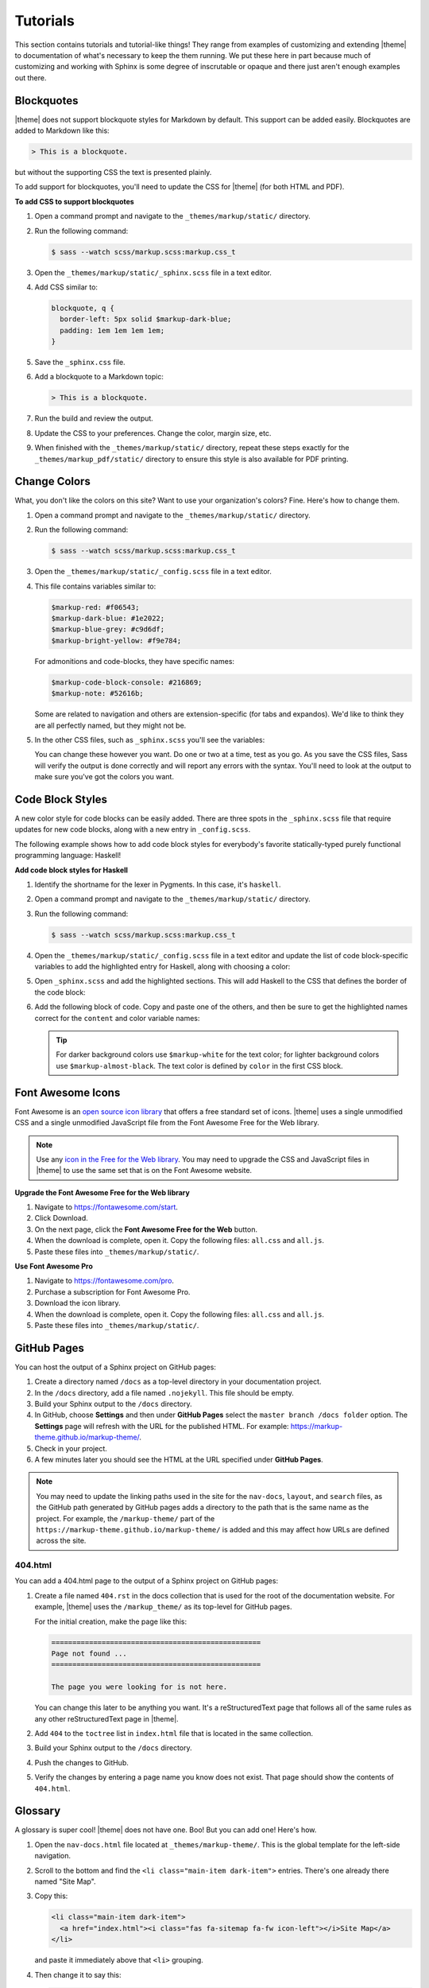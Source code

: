 .. 
.. xxxxx
.. 



==================================================
Tutorials
==================================================

This section contains tutorials and tutorial-like things! They range from examples of customizing and extending |theme| to documentation of what's necessary to keep the them running. We put these here in part because much of customizing and working with Sphinx is some degree of inscrutable or opaque and there just aren't enough examples out there.


.. _tutorials-blockquotes:

Blockquotes
==================================================

|theme| does not support blockquote styles for Markdown by default. This support can be added easily. Blockquotes are added to Markdown like this:

.. code-block:: none

   > This is a blockquote.

but without the supporting CSS the text is presented plainly.

To add support for blockquotes, you'll need to update the CSS for |theme| (for both HTML and PDF).

**To add CSS to support blockquotes**

#. Open a command prompt and navigate to the ``_themes/markup/static/`` directory.
#. Run the following command:

   .. code-block:: console

      $ sass --watch scss/markup.scss:markup.css_t

#. Open the ``_themes/markup/static/_sphinx.scss`` file in a text editor.
#. Add CSS similar to:

   .. code-block:: text

      blockquote, q {
        border-left: 5px solid $markup-dark-blue;
        padding: 1em 1em 1em 1em;
      }

#. Save the ``_sphinx.css`` file.
#. Add a blockquote to a Markdown topic:

   .. code-block:: text

      > This is a blockquote.

#. Run the build and review the output.
#. Update the CSS to your preferences. Change the color, margin size, etc.
#. When finished with the ``_themes/markup/static/`` directory, repeat these steps exactly for the ``_themes/markup_pdf/static/`` directory to ensure this style is also available for PDF printing.


.. _tutorials-change-colors:

Change Colors
==================================================

What, you don't like the colors on this site? Want to use your organization's colors? Fine. Here's how to change them.

#. Open a command prompt and navigate to the ``_themes/markup/static/`` directory.
#. Run the following command:

   .. code-block:: console

      $ sass --watch scss/markup.scss:markup.css_t

#. Open the ``_themes/markup/static/_config.scss`` file in a text editor.
#. This file contains variables similar to:

   .. code-block:: css

      $markup-red: #f06543;
      $markup-dark-blue: #1e2022;
      $markup-blue-grey: #c9d6df;
      $markup-bright-yellow: #f9e784;

   For admonitions and code-blocks, they have specific names:

   .. code-block:: css

      $markup-code-block-console: #216869;
      $markup-note: #52616b;

   Some are related to navigation and others are extension-specific (for tabs and expandos). We'd like to think they are all perfectly named, but they might not be.

#. In the other CSS files, such as ``_sphinx.scss`` you'll see the variables:

   .. code-block:: none
      :emphasize-lines: 2,6,7,8

      div.note {
          border: 2px solid $markup-note;
      }

      div.note p.admonition-title {
          color: $markup-white;
          background-color: $markup-note;
          border-bottom-color: $markup-note;
      }

   You can change these however you want. Do one or two at a time, test as you go. As you save the CSS files, Sass will verify the output is done correctly and will report any errors with the syntax. You'll need to look at the output to make sure you've got the colors you want.


.. _tutorials-code-block-styles:

Code Block Styles
==================================================

A new color style for code blocks can be easily added. There are three spots in the ``_sphinx.scss`` file that require updates for new code blocks, along with a new entry in ``_config.scss``.

The following example shows how to add code block styles for everybody's favorite statically-typed purely functional programming language: Haskell!

**Add code block styles for Haskell**

#. Identify the shortname for the lexer in Pygments. In this case, it's ``haskell``.
#. Open a command prompt and navigate to the ``_themes/markup/static/`` directory.
#. Run the following command:

   .. code-block:: console

      $ sass --watch scss/markup.scss:markup.css_t

#. Open the ``_themes/markup/static/_config.scss`` file in a text editor and update the list of code block-specific variables to add the highlighted entry for Haskell, along with choosing a color:

   .. code-block:: none
      :emphasize-lines: 6

      $markup-code-block-none: #93a1aa;
      $markup-code-block-bash: #345995;
      $markup-code-block-console: #216869;
      $markup-code-block-css: #51344d;
      $markup-code-block-django: #8fcb9b;
      $markup-code-block-haskell: #b8c5d6;
      $markup-code-block-html: #eac435;
      /* ... snip ... */

#. Open ``_sphinx.scss`` and add the highlighted sections. This will add Haskell to the CSS that defines the border of the code block:

   .. code-block:: none
      :emphasize-lines: 6,30

      .highlight-none,
      .highlight-bash,
      .highlight-console,
      .highlight-css,
      .highlight-django,
      .highlight-haskell,
      .highlight-html,
      /* ... snip ... */
      .highlight-yaml,{
          position:relative;
          -webkit-border-top-left-radius: 3px;
          -webkit-border-top-right-radius: 3px;
          -webkit-border-bottom-left-radius: 3px;
          -webkit-border-bottom-right-radius: 3px;
          -moz-border-radius-topleft: 2px;
          -moz-border-radius-topright: 2px;
          -moz-border-radius-bottomleft: 2px;
          -moz-border-radius-bottomright: 2px;
          border-top-left-radius: 3px;
          border-top-right-radius: 3px;
          border-bottom-left-radius: 3px;
          border-bottom-right-radius: 3px;
      }

      .highlight-none:before,
      .highlight-bash:before,
      .highlight-console:before,
      .highlight-css:before,
      .highlight-django:before,
      .highlight-haskell:before,
      .highlight-html:before,
      /* ... snip ... */
      .highlight-yaml:before,{
          z-index:10;
          font-size:9px;
          padding:.2em .6em;
          text-align:center;
          color:$markup-dark-grey;
          display:block;
          position:absolute;
          border-radius:0 3px 0 3px;
          border-top:none;
          border-right:none;
          background-color:$markup-lightest-grey;
          top:0;
          right:0;
          height:12px
      }

#. Add the following block of code. Copy and paste one of the others, and then be sure to get the highlighted names correct for the ``content`` and color variable names:

   .. code-block:: none
      :emphasize-lines: 1,2,3,4,6,7

      .highlight-haskell:before{
          content:'HASKELL';
          background-color:$markup-code-block-haskell;
          color:$markup-white;
      }

      .highlight-haskell pre{
          border-color:$markup-code-block-haskell;
          -webkit-border-top-left-radius: 3px;
          -webkit-border-top-right-radius: 3px;
          -webkit-border-bottom-left-radius: 3px;
          -webkit-border-bottom-right-radius: 3px;
          -moz-border-radius-topleft: 2px;
          -moz-border-radius-topright: 2px;
          -moz-border-radius-bottomleft: 2px;
          -moz-border-radius-bottomright: 2px;
          border-top-left-radius: 3px;
          border-top-right-radius: 3px;
          border-bottom-left-radius: 3px;
          border-bottom-right-radius: 3px;
      }

   .. tip:: For darker background colors use ``$markup-white`` for the text color; for lighter background colors use ``$markup-almost-black``. The text color is defined by ``color`` in the first CSS block.


.. _tutorials-font-awesome-icons:

Font Awesome Icons
==================================================

Font Awesome is an `open source icon library <https://fontawesome.com/license/free>`__ that offers a free standard set of icons. |theme| uses a single unmodified CSS and a single unmodified JavaScript file from the Font Awesome Free for the Web library.

.. note:: Use any `icon in the Free for the Web library <https://fontawesome.com/icons?d=gallery&m=free>`__. You may need to upgrade the CSS and JavaScript files in |theme| to use the same set that is on the Font Awesome website.

**Upgrade the Font Awesome Free for the Web library**

#. Navigate to https://fontawesome.com/start.
#. Click Download.
#. On the next page, click the **Font Awesome Free for the Web** button.
#. When the download is complete, open it. Copy the following files: ``all.css`` and ``all.js``.
#. Paste these files into ``_themes/markup/static/``.

**Use Font Awesome Pro**

#. Navigate to https://fontawesome.com/pro.
#. Purchase a subscription for Font Awesome Pro. 
#. Download the icon library.
#. When the download is complete, open it. Copy the following files: ``all.css`` and ``all.js``.
#. Paste these files into ``_themes/markup/static/``.


.. _tutorials-github-pages:

GitHub Pages
==================================================

You can host the output of a Sphinx project on GitHub pages:

#. Create a directory named ``/docs`` as a top-level directory in your documentation project.
#. In the ``/docs`` directory, add a file named ``.nojekyll``. This file should be empty.
#. Build your Sphinx output to the ``/docs`` directory.
#. In GitHub, choose **Settings** and then under **GitHub Pages** select the ``master branch /docs folder`` option. The **Settings** page will refresh with the URL for the published HTML. For example: https://markup-theme.github.io/markup-theme/.
#. Check in your project.
#. A few minutes later you should see the HTML at the URL specified under **GitHub Pages**.

.. note:: You may need to update the linking paths used in the site for the ``nav-docs``, ``layout``, and ``search`` files, as the GitHub path generated by GitHub pages adds a directory to the path that is the same name as the project. For example, the ``/markup-theme/`` part of the ``https://markup-theme.github.io/markup-theme/`` is added and this may affect how URLs are defined across the site.


.. _tutorials-github-pages-404:

404.html
--------------------------------------------------
You can add a 404.html page to the output of a Sphinx project on GitHub pages:

#. Create a file named ``404.rst`` in the docs collection that is used for the root of the documentation website. For example, |theme| uses the ``/markup_theme/`` as its top-level for GitHub pages.

   For the initial creation, make the page like this:

   .. code-block:: rst

      ==================================================
      Page not found ...
      ==================================================

      The page you were looking for is not here.

   You can change this later to be anything you want. It's a reStructuredText page that follows all of the same rules as any other reStructuredText page in |theme|.

#. Add ``404`` to the ``toctree`` list in ``index.html`` file that is located in the same collection.
#. Build your Sphinx output to the ``/docs`` directory.
#. Push the changes to GitHub.
#. Verify the changes by entering a page name you know does not exist. That page should show the contents of ``404.html``.


.. _tutorials-glossary:

Glossary
==================================================

A glossary is super cool! |theme| does not have one. Boo! But you can add one! Here's how.

#. Open the ``nav-docs.html`` file located at ``_themes/markup-theme/``. This is the global template for the left-side navigation.
#. Scroll to the bottom and find the ``<li class="main-item dark-item">`` entries. There's one already there named "Site Map".
#. Copy this:

   .. code-block:: html

      <li class="main-item dark-item">
        <a href="index.html"><i class="fas fa-sitemap fa-fw icon-left"></i>Site Map</a>
      </li>

   and paste it immediately above that ``<li>`` grouping.

#. Then change it to say this:

   .. code-block:: html

      <li class="main-item dark-item">
        <a href="glossary.html"><i class="fas fa-book fa-fw icon-left"></i>Glossary</a>
      </li>

#. In the ``markup_theme`` docs collection, add a file named ``glossary.rst``.
#. Name the title "Glossary" and use the definition list pattern for each term. For example:

   .. code-block:: rst

	  ==================================================
	  Glossary
	  ==================================================

	  This page contains an awesome glossary!

	  **glossary term A**
	     These are the words for glossary term A.

	  **glossary term B**
	     These are the words for glossary term B.

#. ``glossary.rst`` should be a typical reStructuredText topic. You may use headers to group by letter or (if you have tons of terms) you could split the glossary into separate topics by letter. For example: ``glossary_a.rst``, ``glossary_b.rst``, etc.

Once you have a glossary, it's easy to reuse glossary terms via the includes patterns. See the ``/shared/terms.rst`` in |theme| for how to create a single source for reusable terms.

.. tip:: In addition to a glossary, some organizations can benefit from having a topic that contains only a two-column table with abbreviations and/or initialisms in one column and those abbreviations and/or initialisms spelled out in another. Call this topic ``abbreviations.rst``, give it a title similar to "Abbreviations, Initialisms", and then use a list-table with rows for each term. For example:

   .. code-block:: none

      .. list-table::
         :widths: 50 550
         :header-rows: 0

         * - **CSV**
           - Comma-Separated Values
         * - **Mbit**
           - Megabit
         * - **MB**
           - Megabyte
         * - **MiB**
           - Mebibyte

   will look like this:

   .. list-table::
      :widths: 50 550
      :header-rows: 0

      * - **CSV**
        - Comma-Separated Values
      * - **Mbit**
        - Megabit
      * - **MB**
        - Megabyte
      * - **MiB**
        - Mebibyte


.. _tutorials-local-pygments-css:

Local Pygments CSS
==================================================

Pygments is an `open source generic syntax highlighter <http://pygments.org/>`__ that is used by |theme| to prettify source code. Pygments has an `open source license <https://bitbucket.org/birkenfeld/pygments-main/src/default/LICENSE>`__.

|theme| puts a copy of the Pygments CSS into the ``_themes/markup/static/`` directory to provide local control for two CSS settings:

.. code-block:: css

   .highlight .hll { background-color: #f9e784 }
   .highlight  { background: #ffffff; }

They are located at the top of the CSS file. The reason why this is done is to be able to apply a preferred color to code line highlights and to prevent the default grey background for code blocks from appearing in situations where code blocks appear inside admonitions, by changing it to white.

It's a somewhat clumsy workaround, but figuring out how to override two specific CSS settings in Pygments was harder and (at this time) seems impossible. If you don't want to use a local copy of pygments.css, just remove it from |theme|. The default yellow highlight is probably fine and the instance of code blocks appearing inside admonitions should be uncommon. If you want to keep it, you may need to grab an updated copy of pygments.css and re-do these two changes when Pygments itself is upgraded.


.. _tutorials-large-topics-single-source:

Large Topics, Single Source
==================================================

You can build entire sections of content by copying in paragraphs from other topics using the ``includes`` directive (via file or via snippet). 

This can be quite useful, such as for building reference topics for a collection of API entities, but also building a single topic for *all* API entities. Another example is building PDF topics that reuse most (but not all) of another topic.

It's also possible that output format differences, such as those between the HTML and PDF outputs in |theme|, even when subtle, may not be fully compatible. This approach allows you to use single sourcing as much as possible, while also addressing output-specific requirements for certain sections that cannot be single sourced.

Look in ``/markup_pdf/rst.rst`` to see a topic that is built almost entirely by copying in paragraphs from ``/markup_rst/rst.rst``. There are some carefully crafted bespoke paragraphs wrapped in there, but most of it is pulled in via the ``includes`` directive.

Due to the nature of how the ``includes`` directive works, any path that is accessible to the Sphinx build command can be a valid inclusion target. This could be other topics in other directories within the same repo (as |theme| demonstrates) or it could be other topics in other repos.


.. _tutorials-navigation-icons:

Navigation Icons
==================================================

|theme| is configured to use Font Awesome icons in the following locations:

* Throughout the left-side navigation at the first level of headers.
* At the top of the right-side navigation.
* For the hamburger button.
* Inline in paragraphs (via special steps in reStructuredText files or via HTML tags in Markdown).


.. _tutorials-navigation-icons-left-side:

Left Side
--------------------------------------------------

The site-specific nav-docs.html file uses Font Awesome to apply icons to the left-side of the first-level headers.

**Font Awesome icons**

The standard way |theme| adds Font Awesome icons to the left-side navigation uses the ``iconClass`` line to specify which icon to use:

.. code-block:: django
   :emphasize-lines: 3

   {
     "title": "Start Here",
     "iconClass": "fas fa-arrow-alt-circle-right fa-fw",
     "subItems": [
       {
         "title": "Start Here",
         "hasSubItems": false,
         "url": "/some_file.html"
       },
       {
         "title": "FAQ",
         "hasSubItems": false,
         "url": "/faq.html"
       },
       {
         "title": "Additional Resources",
         "hasSubItems": false,
         "url": "/resources.html"
       },
     ]
   },

**Custom SVG images**

You can use custom icons--such as a company or product logo--instead, as long as the custom icon is an SVG image and as long as it's in the ``/_static`` directory for that documentation site. Change the ``iconClass`` line to be ``"image": "filename.svg",``:

.. code-block:: django
   :emphasize-lines: 3

   {
     "title": "Start Here",
     "image": "markup.svg",
     "subItems": [
       {
         "title": "Start Here",
         "hasSubItems": false,
         "url": "/some_file.html"
       },
       {
         "title": "FAQ",
         "hasSubItems": false,
         "url": "/faq.html"
       },
       {
         "title": "Additional Resources",
         "hasSubItems": false,
         "url": "/resources.html"
       },
     ]
   },


.. _tutorials-navigation-icons-right-side:

Right Side
--------------------------------------------------

The right-side navigation is built automatically based on the header structure of the topic. It contains a single icon at the top. This icon is specified in ``_themes/markup/localtoc.html``: 

.. code-block:: jinja
   :emphasize-lines: 3

   {%- if display_toc %}
     <h3>
       <i class="fas fa-newspaper" aria-hidden="true"></i>
       <a href="{{ pathto(master_doc) }}">&nbsp;{{ _('ON THIS PAGE') }}</a>
     </h3>

   {{ toc }}

You may create site-specific right-side navigation icons by adding a copy of ``localtoc.html`` to a site-specific ``_templates`` directory, and then updating the name of the Font Awesome icon.

You may comment it out if you don't want to use the icon:

.. code-block:: jinja
   :emphasize-lines: 3

   {%- if display_toc %}
     <h3>
       <!--<i class="fas fa-newspaper" aria-hidden="true"></i>-->
       <a href="{{ pathto(master_doc) }}">&nbsp;{{ _('ON THIS PAGE') }}</a>
     </h3>

   {{ toc }}


.. _tutorials-navigation-icons-hamburger:

Hamburger Button
--------------------------------------------------

A `hamburger button <https://en.wikipedia.org/wiki/Hamburger_button>`__ appears in the browser when it's at smaller sizes. This enables users to browse the top-level and left-side navigation structures. This icon that renders as the hamburger icon is specified in ``layout.html``:

.. code-block:: html

   <div id="nav-icon"><i class="fas fa-bars"></i></div>

This icon is set globally via ``_themes/markup/layout.html`` and per-site via ``_templates/layout.html``. In general, this icon is probably best left alone.


.. _tutorials-navigation-icons-inline:

Inline
--------------------------------------------------

You can create inline Font Awesome icons.

* For reStructuredText topics, this requires using tokens: ``|token-name|``.
* For Markdown, you can use inline HTML: ``<i class="fas fa-heart"></i>``.

See the guides for reStructuredText and Markdown for more information.



.. _tutorials-pdf-cover-pages:

PDF Cover Pages
==================================================

PDF generation relies on two images located in the ``markup_pdf/_static`` directory:

* cover-test.png
* markup-logo.png

Both of these images should be replaced with your preferred PDF cover and company logo. Replace ``cover-test.png`` with any PNG image you want, and then update ``markup-logo.png`` with your company's logo.

If you change any of these names, be sure to update these names in the ``_themes/markup_pdf/layout.html`` file also. While you're in there, fix the copyright statement at the bottom to say your company name and your company URL.

You can move around the ``markup-logo.png`` file by adjusting the ``top``, ``left``, ``width``, and ``height`` settings for ``#logo`` in the ``_nav.scss`` file ``markup_pdf`` theme.



.. _tutorials-tokens:

Tokens
==================================================

|theme| has an example of tokens built into the theme. Open the ``/markup_theme/tokens/names.txt`` to see examples of tokens. For example:

.. code-block:: none

   .. |company_name| replace:: YourCompanyName
   .. |theme| replace:: MARKUP
   .. |md| replace:: Markdown
   .. |rst| replace:: reStructuredText

The format for defining a token is:

.. code-block:: none

   .. |token| replace:: some-string

where

* ``|token|`` defines the string (with pipes ``|`` on either side) within your |rst| files
* ``replace::`` tells Sphinx the string that will replace the token
* ``some-string`` defines the string that will be populated by Sphinx at build-time

Tokens are useful for ensuring consistency of naming. They work best with short names, but can be used for complete sentences.

.. tip:: If you create too many tokens, this may slow your build down. In some cases, with lots of tokens, quite a bit. So use them carefully and for things where using a token makes sense.

Another example of using tokens is to create situations where Font Awesome icons can be used inline within reStructuredText topics. For example:

.. code-block:: none

   .. |fa-index-circle| raw:: html

      <i class="fas fa-circle fa-xs" data-fa-transform="shrink-5"></i>

which then appears like this:

some string |fa-index-circle| some string |fa-index-circle| some string

A location in the docs where something like this is useful is a front page in which all of the topics are listed, sort of line an index. See https://docs.djangoproject.com/en/2.2/ and the ``|`` character they use. Instead, |theme| sets it as a circle icon from Font Awesome.

.. note:: Markdown topics can use the ``<i class>`` string directly inline and do not require a token.
